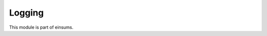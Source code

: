 
..
    Copyright (c) The Einsums Developers. All rights reserved.
    Licensed under the MIT License. See LICENSE.txt in the project root for license information.

=======
Logging
=======

This module is part of einsums.